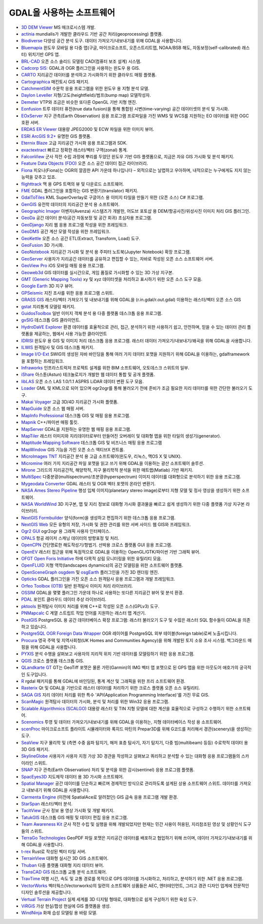 .. _software_using_gdal:

================================================================================
GDAL을 사용하는 소프트웨어
================================================================================

- `3D DEM Viewer <http://www.msmacrosystem.nl/Ilwis/index.html>`_ MS 매크로시스템 개발.
- `actinia <https://actinia.mundialis.de/>`_ mundialis가 개발한 클라우드 기반 공간 처리(geoprocessing) 플랫폼.
- `Biodiverse <http://shawnlaffan.github.io/biodiverse>`_ 다양성 공간 분석 도구. 데이터 가져오기/내보내기를 위해 GDAL을 사용합니다.
- `Bluemapia <http://www.bluemapia.com>`_ 윈도우 모바일 용 다중 맵(구글, 마이크로소프트, 오픈스트리트맵, NOAA/BSB 해도, 자동보정(self-calibrated) 래스터) 위치기반 GPS 앱.
- `BRL-CAD <https://brlcad.org>`_ 오픈 소스 솔리드 모델링 CAD(컴퓨터 보조 설계) 시스템.
- `Cadcorp SIS: <http://www.cadcorp.com>`_ GDAL과 OGR 플러그인을 사용하는 윈도우 용 GIS.
- `CARTO <http://www.carto.com>`_ 지리공간 데이터를 분석하고 가시화하기 위한 클라우드 매핑 플랫폼.
- `Cartographica <http://www.macgis.com>`_ 매킨토시 GIS 패키지.
- `CatchmentSIM <http://www.csse.com.au/catchmentsim>`_ 수문학 응용 프로그램을 위한 윈도우 용 지형 분석 모델.
- `Daylon Leveller <http://www.daylongraphics.com/products/leveller.php>`_ 지형/고도(heightfield)/범프(bump map) 모델작성자.
- `Demeter <http://demeter.sourceforge.net/>`_ VTP와 조금은 비슷한 또다른 OpenGL 기반 지형 엔진.
- `Eonfusion <http://www.eonfusion.com>`_ 트루 데이터 퓨전(true data fusion)을 통해 통합된 시변(time-varying) 공간 데이터셋의 분석 및 가시화.
- `EOxServer <http://eoxserver.org>`_ 지구 관측(Earth Observation) 응용 프로그램 프로파일을 가진 WMS 및 WCS를 지원하는 EO 데이터를 위한 OGC 호환 서버.
- `ERDAS ER Viewer <https://www.hexagongeospatial.com/products/power-portfolio/other-producer-products/erdas-er-viewer>`_ 대용량 JPEG2000 및 ECW 파일을 위한 이미지 뷰어.
- `ESRI ArcGIS 9.2+ <http://www.esri.com>`_ 유명한 GIS 플랫폼.
- `Eternix Blaze <http://www.eternix.co.il>`_ 고급 지리공간 가시화 응용 프로그램과 SDK.
- `exactextract <https://github.com/isciences/exactextract>`_ 빠르고 정확한 래스터/벡터 구역(zonal) 통계.
- `FalconView <http://www.falconview.org>`_ 군사 작전 수립 과정에 뿌리를 두었던 윈도우 기반 GIS 플랫폼으로, 지금은 자유 GIS 가시화 및 분석 패키지.
- `Feature Data Objects (FDO) <http://fdo.osgeo.org>`_ 오픈 소스 공간 데이터 접근 라이브러리.
- `Fiona <http://pypi.python.org/pypi/Fiona>`_ 피오나(Fiona)는 OGR의 깔끔한 API 가운데 하나입니다 – 외적으로는 날렵하고 우아하며, 내적으로는 누구에게도 지지 않는 능력을 갖추고 있죠.
- `flighttrack <http://flighttrack.sourceforge.net>`_ 맥 용 GPS 트랙의 뷰 및 다운로드 소프트웨어.
- `FME <http://www.safe.com>`_ GDAL 플러그인을 포함하는 GIS 변환기(translator) 패키지.
- `GdalToTiles <http://www.codeplex.com/gdal2tilescsharp>`_ KML SuperOverlay로 구글어스 용 이미지 타일을 만들기 위한 (오픈 소스) C# 프로그램.
- `GenGIS <http://kiwi.cs.dal.ca/GenGIS>`_ 유전학 데이터의 지리공간 분석 용 소프트웨어.
- `Geographic Imager <http://www.avenza.com/geographic-imager>`_ 아벤자(Avenza) 시스템즈가 개발한, 어도브 포토샵 용 DEM/항공사진/위성사진 이미지 처리 GIS 플러그인.
- `GeoDa <http://geodacenter.github.io/index.html>`_ 공간 데이터 분석(공간 자동보정 및 공간 회귀) 초심자용 프로그램.
- `GeoDjango <http://code.djangoproject.com/wiki/GeoDjango>`_ 지리 웹 응용 프로그램 작성을 위한 프레임워크.
- `GeoDMS <http://www.objectvision.nl/geodms>`_ 공간 계산 모델 작성을 위한 프레임워크.
- `GeoKettle <http://www.spatialytics.org/projects/geokettle>`_ 오픈 소스 공간 ETL(Extract, Transform, Load) 도구.
- `GeoFusion <http://www.geofusion.com>`_ 3D 가시화.
- `GeoNotebook <https://github.com/OpenGeoscience/geonotebook>`_ 지리공간 가시화 및 분석 용 주피터 노트북(Jupyter Notebook) 확장 프로그램.
- `GeoServer <http://geoserver.org>`_ 사용자가 지리공간 데이터를 공유하고 편집할 수 있는, 자바로 작성된 오픈 소스 소프트웨어 서버.
- `GeoView Pro <http://www.geoviewpro.com>`_ iOS 모바일 매핑 응용 프로그램.
- `Geoweb3d <http://www.geoweb3d.com>`_ GIS 데이터를 실시간으로, 게임 품질로 가시화할 수 있는 3D 가상 지구본.
- `GMT (Generic Mapping Tools) <http://gmt.soest.hawaii.edu>`_ xy 및 xyz 데이터셋을 처리하고 표시하기 위한 오픈 소스 도구 모음.
- `Google Earth <http://earth.google.com>`_ 3D 지구 뷰어.
- `GPSeismic <http://www.gpseismic.com>`_ 지진 조사를 위한 응용 프로그램 스위트.
- `GRASS GIS <http://grass.osgeo.org>`_ 래스터/벡터 가져오기 및 내보내기를 위해 GDAL을 (r.in.gdal/r.out.gdal) 이용하는 래스터/벡터 오픈 소스 GIS
- `gstat <http://www.gstat.org>`_ 지리통계 모델링 패키지.
- `GuidosToolbox <https://forest.jrc.ec.europa.eu/en/activities/lpa/gtb/>`_ 일반 이미지 객체 분석 용 다중 플랫폼 데스크톱 응용 프로그램.
- `gvSIG <http://www.gvsig.com>`_ 데스크톱 GIS 클라이언트.
- `HydroDaVE Explorer <http://www.hydrodave.com>`_ 환경 데이터를 효율적으로 관리, 접근, 분석하기 위한 사용하기 쉽고, 안전하며, 믿을 수 있는 데이터 관리 플랫폼을 제공하는, 웹에서 사용 가능한 클라이언트
- `IDRISI <http://www.idrisi.com>`_ 윈도우 용 GIS 및 이미지 처리 데스크톱 응용 프로그램. 래스터 데이터 가져오기/내보내기/왜곡을 위해 GDAL을 사용합니다.
- `ILWIS <http://www.itc.nl/ilwis>`_ 원격탐사 및 GIS 데스크톱 패키지.
- `Image I/O-Ext <https://github.com/geosolutions-it/imageio-ext>`_ SWIG의 생성된 자바 바인딩을 통해 여러 가지 데이터 포맷을 지원하기 위해 GDAL을 이용하는, gdalframework을 포함하는 프레임워크.
- `Infraworks <https://www.autodesk.com/products/infraworks/overview>`_ 인프라스트럭처 프로젝트 설계를 위한 BIM 소프트웨어, 오토데스크 스위트의 일부.
- `iShare <http://astuntechnology.com/ishare>`_ 아스툰(Astun) 테크놀로지가 개발한 웹 데이터 통합 및 공개 플랫폼.
- `libLAS <https://liblas.org>`_ 오픈 소스 LAS 1.0/1.1 ASPRS LiDAR 데이터 변환 도구 모음.
- `Loader <https://github.com/AstunTechnology/Loader>`_ GML 및 KML으로 되어 있으며 ogr2ogr를 통해 불러오기 전에 준비가 조금 필요한 지리 데이터를 위한 간단한 불러오기 도구.
- `Makai Voyager <http://voyager.makai.com>`_ 고급 3D/4D 지리공간 가시화 플랫폼.
- `MapGuide <http://mapguide.osgeo.org>`_ 오픈 소스 웹 매핑 서버.
- `MapInfo Professional <http://www.mapinfo.com/product/mapinfo-professional>`_ 데스크톱 GIS 및 매핑 응용 프로그램.
- `Mapnik <http://mapnik.org>`_ C++/파이썬 매핑 툴킷.
- `MapServer <http://mapserver.org/index.html>`_ GDAL을 지원하는 유명한 웹 매핑 응용 프로그램.
- `MapTiler <http://www.maptiler.com>`_ 래스터 이미지와 지리데이터로부터 만들어진 오버레이 및 대화형 맵을 위한 타일의 생성기(generator).
- `Maptitude Mapping Software <http://www.caliper.com/maptitude/MappingSoftware.htm>`_ 데스크톱 GIS 및 비즈니스 매핑 응용 프로그램
- `MapWindow <http://www.mapwindow.org>`_ GIS 기능을 가진 오픈 소스 액티브X 컨트롤.
- `MicroImages TNT <http://www.microimages.com>`_ 지리공간 분석 용 고급 소프트웨어(윈도우, 리눅스, 맥OS X 및 UNIX).
- `Micromine <http://www.micromine.com>`_ 여러 가지 지리공간 파일 포맷을 읽고 쓰기 위해 GDAL을 이용하는 광산 소프트웨어 솔루션.
- `Mirone <http://w3.ualg.pt/~jluis/mirone>`_ 그리드의 지리공간적, 해양학적, 지구 물리학적 분석을 위한 매트랩(Matlab) 기반 패키지.
- `MultiSpec <https://engineering.purdue.edu/~biehl/MultiSpec/>`_ 다중분광(multispectrum)/초분광(hyperspectrum) 이미지 데이터를 대화형으로 분석하기 위한 응용 프로그램.
- `Mygeodata Converter <http://mygeodata.eu/apps/converter/index_EN.html>`_ GDAL 래스터 및 OGR 벡터 포맷의 온라인 변환기.
- `NASA Ames Stereo Pipeline <https://ti.arc.nasa.gov/tech/asr/groups/intelligent-robotics/ngt/stereo/>`_ 행성 입체 이미지(planetary stereo image)로부터 지형 모델 및 정사 영상을 생성하기 위한 소프트웨어.
- `NASA WorldWind <https://worldwind.arc.nasa.gov/>`_ 3D 지구본, 맵 및 지리 정보로 대화형 가시화 결과물을 빠르고 쉽게 생성하기 위한 다중 플랫폼 가상 지구본 라이브러리.
- `NextGIS Formbuilder <http://nextgis.com/nextgis-formbuilder>`_ 양식(form)을 생성하고 편집하기 위한 데스크톱 응용 프로그램.
- `NextGIS Web <http://nextgis.com/nextgis-web>`_ 모든 유형의 저장, 가시화 및 권한 관리를 위한 서버 사이드 웹 GIS와 프레임워크.
- `Ogr2 GUI <http://www.ogr2gui.ca/en/index.php>`_ ogr2ogr 용 그래픽 사용자 인터페이스.
- `OPALS <http://www.ipf.tuwien.ac.at/opals>`_ 항공 레이저 스캐닝 데이터의 방향표정 및 처리.
- `OpenCPN <http://opencpn.org>`_ 간단명료한 해도작성기/항법기. 선박용 크로스 플랫폼 GUI 응용 프로그램.
- `OpenEV <http://openev.sourceforge.net>`_ 래스터 접근을 위해 독점적으로 GDAL을 이용하는 OpenGL/GTK/파이썬 기반 그래픽 뷰어.
- `OFGT <http://openforis.org/OFwiki/index.php/Open_Foris_Geospatial_Toolkit>`_ `Open Foris Initiative <http://km.fao.org/OFwiki/index.php/Main_Page>`_ 하에 다목적 삼림 모니터링을 위한 유틸리티 모음.
- `OpenFLUID <https://www.openfluid-project.org>`_ 지형 역학(landscapes dynamics)의 공간 모델링을 위한 소프트웨어 플랫폼.
- `OpenSceneGraph <http://www.openscenegraph.org>`_ `osgdem <http://www.openscenegraph.org/projects/osg/wiki/Support/UserGuides/osgdem>`_ 및 `osgEarth <http://wush.net/trac/osgearth/wiki/Downloads>`_ 플러그인을 가진 3D 렌더링 엔진.
- `Opticks <http://opticks.org>`_ GDAL 플러그인을 가진 오픈 소스 원격탐사 응용 프로그램과 개발 프레임워크.
- `Orfeo Toolbox (OTB) <http://www.orfeo-toolbox.org>`_ 일반 원격탐사 이미지 처리 라이브러리.
- `OSSIM <http://www.ossim.org>`_ GDAL을 몇몇 플러그인 가운데 하나로 사용하는 또다른 지리공간 뷰어 및 분석 환경.
- `PDAL <https://pdal.io>`_ 포인트 클라우드 데이터 추상 라이브러리.
- `pktools <http://pktools.nongnu.org/html/index.html>`_ 원격탐사 이미지 처리를 위해 C++로 작성된 오픈 소스(GPLv3) 도구.
- `PNMapcalc <http://pawel.netzel.pl/index.php?id=software#a_mapcalc>`_ C 계열 스트립트 작업 언어를 지원하는 래스터 맵 계산기.
- `PostGIS <http://www.postgis.net>`_ PostgreSQL 용 공간 데이터베이스 확장 프로그램: 래스터 불러오기 도구 및 수많은 래스터 SQL 함수들이 GDAL을 의존하고 있습니다.
- `PostgreSQL OGR Foreign Data Wrapper <https://github.com/pramsey/pgsql-ogr-fdw>`_ OGR 레이어를 PostgreSQL 외부 테이블(foreign table)로써 노출시킵니다.
- `Procura <http://www.michellcomputing.co.uk/procura.html>`_ 영국 주택 및 지역사회청(UK Homes and Communities Agency)을 위해 개발된 토지 소유 조사 시스템. 백그라운드 매핑을 위해 GDAL을 사용합니다.
- `PYXIS <http://www.pyxisinnovation.com>`_ 분석 수행을 살펴보고 사용자의 지리적 위치 기반 데이터를 모델링하기 위한 응용 프로그램.
- `QGIS <http://www.qgis.org>`_ 크로스 플랫폼 데스크톱 GIS.
- `QLandkarte GT <http://qlandkarte.org>`_ GT는 GeoTiff 포맷은 물론 가민(Garmin)의 IMG 벡터 맵 포맷으로 된 GPS 맵을 위한 아웃도어 애호가의 궁극적인 도구입니다.
- `R <http://www.r-project.org>`_ rgdal 패키지를 통해 GDAL에 바인딩된, 통계 계산 및 그래픽을 위한 프리 소프트웨어 환경.
- `Rasterix <https://github.com/mogasw/rasterix/>`_ Qt 및 GDAL을 기반으로 래스터 데이터를 처리하기 위한 크로스 플랫폼 오픈 소스 유틸리티.
- `SAGA GIS <http://www.saga-gis.org/en/index.html>`_ 지리 데이터 처리를 위한 특수 'API(Application Programming Interface)'를 가진 무료 GIS.
- `ScanMagic <http://www.scanex.ru>`_ 원격탐사 데이터의 가시화, 분석 및 처리를 위한 Win32 응용 프로그램.
- `Scalable Algorithmics (SCALGO) <http://scalgo.com>`_ 대용량 래스터 및 TIN 지형 모델에 대한 계산을 효율적으로 구성하고 수행하기 위한 소프트웨어.
- `Scenomics <http://www.scenomics.com>`_ 투영 및 데이터 가져오기/내보내기를 위해 GDAL을 이용하는, 지형 데이터베이스 작성 용 소프트웨어.
- `scenProc <http://www.scenerydesign.org/scenproc>`_ 마이크로소프트 플라이트 시뮬레이터와 록히드 마틴의 Prepar3D를 위해 G코드를 처리해서 경관(scenery)을 생성하는 도구.
- `SeaView <https://www.seaviewgis.com>`_ 지구 물리학 및 (측면 수중 음파 탐지기, 해저 표층 탐사기, 자기 탐지기, 다중 빔(multibeam) 등등) 수로학적 데이터 용 3D GIS 패키지.
- `SkylineGlobe <http://www.skylineglobe.com>`_ 사용자가 사용자 지정 가상 3D 경관을 작성하고 살펴보고 쿼리하고 분석할 수 있는 대화형 응용 프로그램들의 스카이라인 스위트.
- `SNAP <http://step.esa.int/main/toolboxes/snap>`_ 지구 관측(Earth Observation) 처리 및 분석을 위한 감시(sentinel) 응용 프로그램 플랫폼.
- `SpacEyes3D <http://www.spaceyes.com>`_ 지도제작 데이터 용 3D 가시화 소프트웨어.
- `Spatial Manager <http://www.spatialmanager.com>`_ 공간 데이터를 단순하고 빠르며 경제적인 방식으로 관리하도록 설계된 상용 소프트웨어 스위트. 데이터를 가져오고 내보내기 위해 GDAL을 사용합니다.
- `Carmenta Engine <http://www.carmenta.com>`_ (이전에 SpatialAce로 알려졌던) GIS 급속 응용 프로그램 개발 환경.
- `StarSpan <https://github.com/Ecotrust/starspan>`_ 래스터/벡터 분석.
- `TacitView <https://www.insitu.com/information-delivery/information-processing/tacitview>`_ 군사 정보 용 영상 가시화 및 개발 패키지.
- `TatukGIS <http://www.tatukgis.com>`_ 데스크톱 GIS 매핑 및 데이터 편집 응용 프로그램.
- `Team Awareness Kit <https://tak.gov>`_ 군사 작전 수립 및 실행을 위해 개발되었지만 현재는 민간 사용이 허용된, 지리참조된 영상 및 상황인식 도구들의 스위트.
- `TerraGo Technologies <http://www.terragotech.com>`_ GeoPDF 파일 포맷은 지리공간 데이터를 배포하고 협업하기 위해 쓰이며, 데이터 가져오기/내보내기를 위해 GDAL을 사용합니다.
- `t-rex <http://t-rex.tileserver.ch>`_ Rust로 작성된 벡터 타일 서버.
- `TerrainView <http://www.viewtec.net>`_ 대화형 실시간 3D GIS 소프트웨어.
- `Thuban <http://thuban.intevation.org>`_ 다중 플랫폼 대화형 지리 데이터 뷰어.
- `TransCAD GIS <http://www.caliper.com>`_ 데스크톱 교통 분석 소프트웨어.
- `TravTime <http://www.geostats.com/product_trav.htm>`_ 여행 시간, 속도 및 교통 경로를 목적으로 GPS 데이터를 가시화하고, 처리하고, 분석하기 위한 .NET 응용 프로그램.
- `VectorWorks <http://www.vectorworks.net>`_ 벡터웍스(Vectorworks)의 일련의 소프트웨어 상품들은 AEC, 엔터테인먼트, 그리고 경관 디자인 업계에 전문적인 디자인 솔루션을 제공합니다.
- `Vertual Terrain Project <http://www.vterrain.org>`_ 실제 세계를 3D 디지털 형태로, 대화형으로 쉽게 구성하기 위한 육성 도구.
- `ViRGiS <https://www.virgis.org/>`__ 가상 현실/합성 현실에 GIS 플랫폼을 생성.
- `WindNinja <https://www.firelab.org/project/windninja>`_ 화재 습성 모델링 용 바람 모델.
